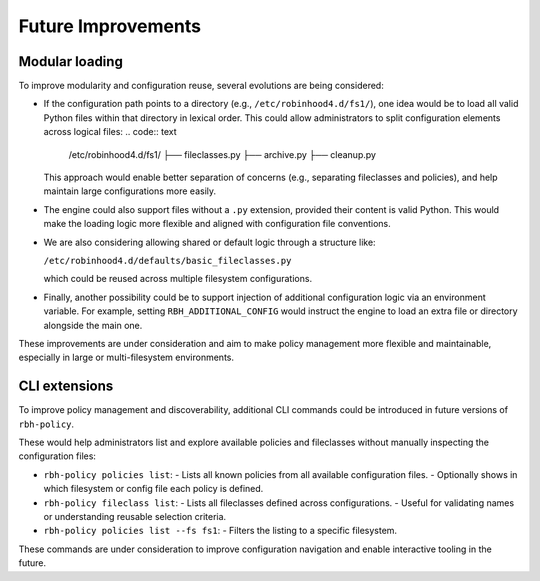 .. This file is part of the RobinHood Library
   Copyright (C) 2025 Commissariat à l'énergie atomique et
                      aux énergies alternatives

   SPDX-License-Identifier: LGPL-3.0-or-later

Future Improvements
===================

Modular loading
---------------

To improve modularity and configuration reuse, several evolutions are being
considered:

- If the configuration path points to a directory (e.g.,
  ``/etc/robinhood4.d/fs1/``), one idea would be to load all valid Python files
  within that directory in lexical order. This could allow administrators to
  split configuration elements across logical files:
  .. code:: text

     /etc/robinhood4.d/fs1/
     ├── fileclasses.py
     ├── archive.py
     ├── cleanup.py

  This approach would enable better separation of concerns (e.g.,
  separating fileclasses and policies), and help maintain large configurations
  more easily.

- The engine could also support files without a ``.py`` extension, provided
  their content is valid Python. This would make the loading logic more flexible
  and aligned with configuration file conventions.

- We are also considering allowing shared or default logic through a structure
  like:

  ``/etc/robinhood4.d/defaults/basic_fileclasses.py``

  which could be reused across multiple filesystem configurations.

- Finally, another possibility could be to support injection of additional
  configuration logic via an environment variable. For example, setting
  ``RBH_ADDITIONAL_CONFIG`` would instruct the engine to load an extra file or
  directory alongside the main one.

These improvements are under consideration and aim to make policy management
more flexible and maintainable, especially in large or multi-filesystem
environments.

CLI extensions
---------------------

To improve policy management and discoverability, additional CLI commands could
be introduced in future versions of ``rbh-policy``.

These would help administrators list and explore available policies and
fileclasses without manually inspecting the configuration files:

- ``rbh-policy policies list``:
  - Lists all known policies from all available configuration files.
  - Optionally shows in which filesystem or config file each policy is defined.

- ``rbh-policy fileclass list``:
  - Lists all fileclasses defined across configurations.
  - Useful for validating names or understanding reusable selection criteria.

- ``rbh-policy policies list --fs fs1``:
  - Filters the listing to a specific filesystem.

These commands are under consideration to improve configuration navigation and
enable interactive tooling in the future.

